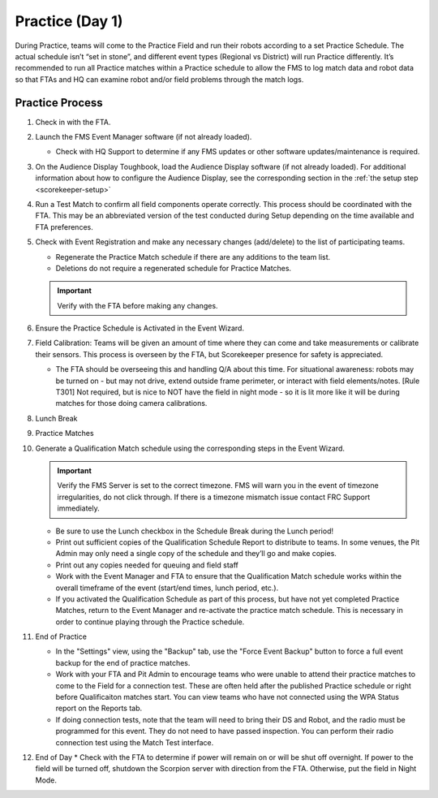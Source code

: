 .. _scorekeeper-practice:

Practice (Day 1)
======================

During Practice, teams will come to the Practice Field and run their robots according to a set Practice Schedule. The actual schedule isn’t “set in stone”, and different event types (Regional vs District) will run Practice differently. It’s recommended to run all Practice matches within a Practice schedule to allow the FMS to log match data and robot data so that FTAs and HQ can examine robot and/or field problems through the match logs.

Practice Process
--------------------

#. Check in with the FTA.
#. Launch the FMS Event Manager software (if not already loaded).

   * Check with HQ Support to determine if any FMS updates or other software updates/maintenance is required.

#. On the Audience Display Toughbook, load the Audience Display software (if not already loaded). For additional information about how to configure the Audience Display, see the corresponding section in the :ref:`the setup step <scorekeeper-setup>`
#. Run a Test Match to confirm all field components operate correctly. This process should be coordinated with the FTA. This may be an abbreviated version of the test conducted during Setup depending on the time available and FTA preferences.
#. Check with Event Registration and make any necessary changes (add/delete) to the list of participating teams.

   * Regenerate the Practice Match schedule if there are any additions to the team list.
   * Deletions do not require a regenerated schedule for Practice Matches.

   .. important::
      Verify with the FTA before making any changes.

#. Ensure the Practice Schedule is Activated in the Event Wizard.
#. Field Calibration: Teams will be given an amount of time where they can come and take measurements or calibrate their sensors. This process is overseen by the FTA, but Scorekeeper presence for safety is appreciated.

   * The FTA should be overseeing this and handling Q/A about this time. For situational awareness: robots may be turned on - but may not drive, extend outside frame perimeter, or interact with field elements/notes. [Rule T301] Not required, but is nice to NOT have the field in night mode - so it is lit more like it will be during matches for those doing camera calibrations.

#. Lunch Break
#. Practice Matches
#. Generate a Qualification Match schedule using the corresponding steps in the Event Wizard.

   .. important::
      Verify the FMS Server is set to the correct timezone. FMS will warn you in the event of timezone irregularities, do not click through. If there is a timezone mismatch issue contact FRC Support immediately.

   * Be sure to use the Lunch checkbox in the Schedule Break during the Lunch period!
   * Print out sufficient copies of the Qualification Schedule Report to distribute to teams. In some venues, the Pit Admin may only need a single copy of the schedule and they’ll go and make copies.
   * Print out any copies needed for queuing and field staff
   * Work with the Event Manager and FTA to ensure that the Qualification Match schedule works within the overall timeframe of the event (start/end times, lunch period, etc.).
   * If you activated the Qualification Schedule as part of this process, but have not yet completed Practice Matches, return to the Event Manager and re-activate the practice match schedule. This is necessary in order to continue playing through the Practice schedule.

#. End of Practice

   * In the "Settings" view, using the "Backup" tab, use the "Force Event Backup" button to force a full event backup for the end of practice matches.
   * Work with your FTA and Pit Admin to encourage teams who were unable to attend their practice matches to come to the Field for a connection test. These are often held after the published Practice schedule or right before Qualificaiton matches start. You can view teams who have not connected using the WPA Status report on the Reports tab.
   * If doing connection tests, note that the team will need to bring their DS and Robot, and the radio must be programmed for this event. They do not need to have passed inspection. You can perform their radio connection test using the Match Test interface.

#. End of Day
   * Check with the FTA to determine if power will remain on or will be shut off overnight. If power to the field will be turned off, shutdown the Scorpion server with direction from the FTA. Otherwise, put the field in Night Mode.
